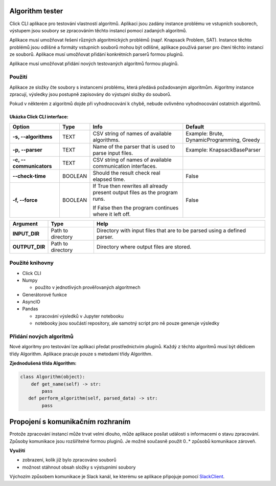 .. _SlackClient: https://github.com/slackapi/python-slackclient

Algorithm tester
===================
Click CLI aplikace pro testování vlastností algoritmů. Aplikaci jsou zadány instance problému ve vstupních souborech, výstupem jsou soubory se zpracováním těchto instancí pomocí zadaných algoritmů.

Aplikace musí umožňovat řešení různých algoritmických problémů (např. Knapsack Problem, SAT). Instance těchto problémů jsou odlišné a formáty vstupních souborů mohou být odlišné, aplikace používá parser pro čtení těchto instancí ze souborů. Aplikace musí umožňovat přidání konkrétních parserů formou pluginů.

Aplikace musí umožňovat přidání nových testovaných algoritmů formou pluginů.

Použití
---------

Aplikace ze složky čte soubory s instancemi problému, která předává požadovaným algoritmům.
Algoritmy instance zpracují, výsledky jsou postupně zapisovány do výstupní složky do souborů.

Pokud v některém z algoritmů dojde při vyhodnocování k chybě, nebude ovlivněno vyhodnocování ostatních algoritmů.

Ukázka Click CLI interface:
_____________________________

+-------------------------+----------+-----------------------------------------------------------------------------+--------------------------------------------+
| **Option**              | **Type** | **Info**                                                                    | **Default**                                |
+-------------------------+----------+-----------------------------------------------------------------------------+--------------------------------------------+
| **-s, --algorithms**    | TEXT     | CSV string of names of available algorithms.                                | Example: Brute, DynamicProgramming, Greedy |
+-------------------------+----------+-----------------------------------------------------------------------------+--------------------------------------------+
| **-p, --parser**        | TEXT     | Name of the parser that is used to parse input files.                       | Example: KnapsackBaseParser                |
+-------------------------+----------+-----------------------------------------------------------------------------+--------------------------------------------+
| **-c, --communicators** | TEXT     | CSV string of names of available communication interfaces.                  |                                            |
+-------------------------+----------+-----------------------------------------------------------------------------+--------------------------------------------+
| **--check-time**        | BOOLEAN  | Should the result check real elapsed time.                                  | False                                      |
+-------------------------+----------+-----------------------------------------------------------------------------+--------------------------------------------+
| **-f, --force**         | BOOLEAN  | If True then rewrites all already present output files as the program runs. | False                                      |
|                         |          |                                                                             |                                            |
|                         |          | If False then the program continues where it left off.                      |                                            |
+-------------------------+----------+-----------------------------------------------------------------------------+--------------------------------------------+

+----------------+-------------------+--------------------------------------------------------------------------+
| **Argument**   | **Type**          | **Help**                                                                 |
+----------------+-------------------+--------------------------------------------------------------------------+
| **INPUT_DIR**  | Path to directory | Directory with input files that are to be parsed using a defined parser. |
+----------------+-------------------+--------------------------------------------------------------------------+
| **OUTPUT_DIR** | Path to directory | Directory where output files are stored.                                 |
+----------------+-------------------+--------------------------------------------------------------------------+

Použité knihovny
-------------------

- Click CLI
- Numpy

  - použito v jednotlivých prověřovaných algoritmech
- Generátorové funkce
- AsyncIO
- Pandas

  - zpracování výsledků v Jupyter notebooku
  - notebooky jsou součástí repository, ale samotný script pro ně pouze generuje výsledky

Přidání nových algoritmů
----------------------------

Nové algoritmy pro testování lze aplikaci předat prostřednictvím pluginů. Každý z těchto algoritmů musí být dědicem třídy Algorithm. Aplikace pracuje pouze s metodami třídy Algorithm.

**Zjednodušená třída Algorithm:**

.. code-block:: python

  class Algorithm(object):
      def get_name(self) -> str:
          pass
     def perform_algorithm(self, parsed_data) -> str:
          pass

Propojení s komunikačním rozhraním
=====================================

Protože zpracování instancí může trvat velmi dlouho, může aplikace posílat události s informacemi o stavu zpracování. Způsoby komunikace jsou rozšiřitelné formou pluginů. Je možné současně použít 0..* způsobů komunikace zároveň.

**Využití**

- zobrazení, kolik již bylo zpracováno souborů
- možnost stáhnout obsah složky s výstupními soubory

Výchozím způsobem komunikace je Slack kanál, ke kterému se aplikace připojuje pomocí SlackClient_.
